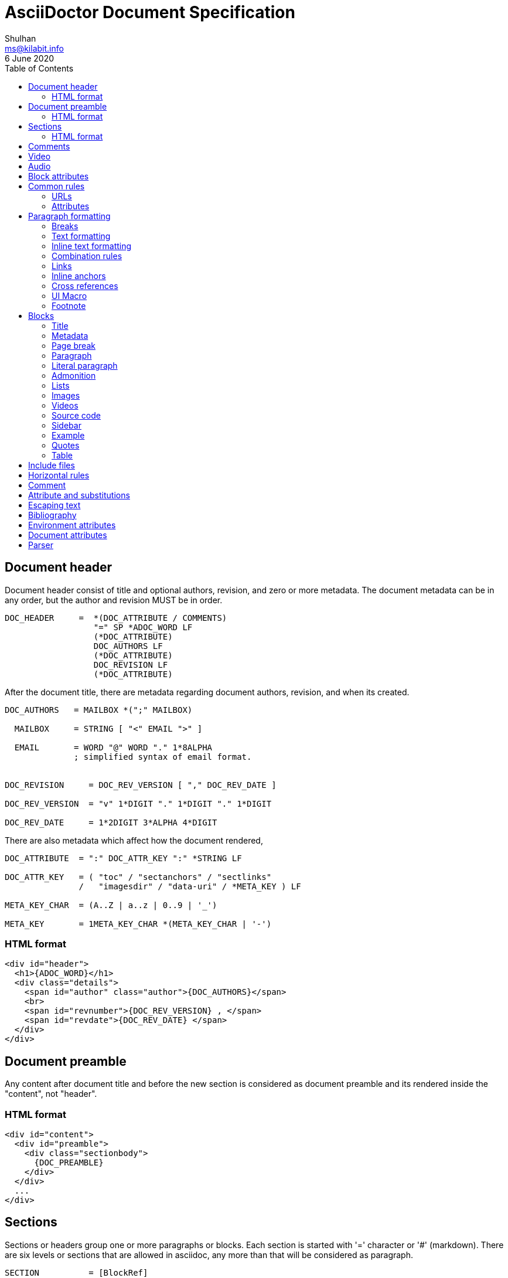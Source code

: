 = AsciiDoctor Document Specification
Shulhan <ms@kilabit.info>
6 June 2020
:toc:

==  Document header

Document header consist of title and optional authors, revision, and zero or
more metadata.
The document metadata can be in any order, but the author and revision MUST be
in order.

----
DOC_HEADER     =  *(DOC_ATTRIBUTE / COMMENTS)
                  "=" SP *ADOC_WORD LF
                  (*DOC_ATTRIBUTE)
                  DOC_AUTHORS LF
                  (*DOC_ATTRIBUTE)
                  DOC_REVISION LF
                  (*DOC_ATTRIBUTE)
----

After the document title, there are metadata regarding document authors,
revision, and when its created.

----
DOC_AUTHORS   = MAILBOX *(";" MAILBOX)

  MAILBOX     = STRING [ "<" EMAIL ">" ]

  EMAIL       = WORD "@" WORD "." 1*8ALPHA
              ; simplified syntax of email format.


DOC_REVISION     = DOC_REV_VERSION [ "," DOC_REV_DATE ]

DOC_REV_VERSION  = "v" 1*DIGIT "." 1*DIGIT "." 1*DIGIT

DOC_REV_DATE     = 1*2DIGIT 3*ALPHA 4*DIGIT
----

There are also metadata which affect how the document rendered,

----
DOC_ATTRIBUTE  = ":" DOC_ATTR_KEY ":" *STRING LF

DOC_ATTR_KEY   = ( "toc" / "sectanchors" / "sectlinks"
               /   "imagesdir" / "data-uri" / *META_KEY ) LF

META_KEY_CHAR  = (A..Z | a..z | 0..9 | '_')

META_KEY       = 1META_KEY_CHAR *(META_KEY_CHAR | '-')
----


===  HTML format

----
<div id="header">
  <h1>{ADOC_WORD}</h1>
  <div class="details">
    <span id="author" class="author">{DOC_AUTHORS}</span>
    <br>
    <span id="revnumber">{DOC_REV_VERSION} , </span>
    <span id="revdate">{DOC_REV_DATE} </span>
  </div>
</div>
----


==  Document preamble

Any content after document title and before the new section is considered as
document preamble and its rendered inside the "content", not "header".

===  HTML format

----
<div id="content">
  <div id="preamble">
    <div class="sectionbody">
      {DOC_PREAMBLE}
    </div>
  </div>
  ...
</div>
----


== Sections

Sections or headers group one or more paragraphs or blocks.
Each section is started with '=' character or '#' (markdown).
There are six levels or sections that are allowed in asciidoc, any more than
that will be considered as paragraph.

----
SECTION          = [BlockRef]
                   2*6(EQUAL/HASH) 1*WSP ADOC_LINE LF
----

===  HTML format

HTML class for section is `sectN`, where N is the level, which is equal to
number of '=' minus 1.

----
<div class="sectN">
  <hN>{ADOC_WORD}</hN>
  <div class="sectionbody">
    ...
  </div>
</div>
----

==  Comments

----
COMMENT_SINGLE = "//" LINE

COMMENT_BLOCK  = "////" LF
                 *LINE
                 "////" LF

COMMENTS = *(COMMENT_SINGLE / COMMENT_BLOCK)
----

==  Video

----
BLOCK_VIDEO = "video::" (URL / WORD) "[" ( "youtube" / "vimeo" ) *(BLOCK_ATTR) "]"
----


==  Audio

----
BLOCK_AUDIO = "audio::" (URL / WORD) "["
              ( "options" "=" DQUOTE *AUDIO_ATTR_OPTIONS DQUOTE )
            "]"

AUDIO_ATTR_OPTIONS = "autoplay" | "loop" | "controls" | "nocontrols"
----


==  Block attributes

----
BLOCK_ATTRS = BLOCK_ATTR *("," BLOCK_ATTR)

BLOCK_ATTR  = WORD "=" (DQUOTE) WORD (DQUOTE)
----

==  Common rules

----
DQUOTE      = %d34  ; "
HASH        = %d35  ; #
SQUOTE      = %d39  ; '
ASTERISK    = %d42  ; *
HYPHEN      = %d45  ; -
PERIOD      = %d46  ; .
COLON       = %d58  ; :
EQUAL       = %d61  ; =
LSQUARE     = %d91  ; [
RSQUARE     = %d93  ; ]
UNDERSCORE  = %d95  ; _
GRAVE       = %d96  ; `
LBRACES     = %d123 ; {
RBRACES     = %d125 ; }

WORD      = 1*VCHAR           ; Sequence of visible character without
                              ; white spaces.

STRING    = WORD *(WSP WORD)  ; Sequence of word with spaces between them.

LINE      = STRING LF         ; Sequence of string that end with \n



REF_ID     = 1*ALPHA *(HYPHEN ALPHA DIGIT)
----

===  URLs

----
URL_LOCAL     = "/" 1*VCHAR *("/" VCHAR)

URL_WINDOWS   = "\\" 1*VCHAR *("\" VCHAR)

URL_EXTERNAL  = ( "http" / "https" ) "://" 1*VCHAR

URL_LITERAL   = "++" URL_EXTERNAL "++"

LOCATION      = URL_LOCAL / URL_WINDOWS / URL_EXTERNAL / URL_LITERAL
----

===  Attributes

----
Options     = LSQUARE *("%" WORD) RSQUARE LF

OptionValue = [DQUOTE] WORD *("," WORD) [DQUOTE]

RoleName    = WORD

AttrRole    = "role" EQUAL (DQUOTE RoleName DQUOTE / RoleName)

AttrTitle   = "title" EQUAL STRING

AttrWindow  = "window" EQUAL  ("_blank")

AttrCaption = "caption" EQUAL STRING

AttrLink    = "link" EQUAL LOCATION

AttrWidth   = "width" EQUAL 1*DIGIT

AttrStart   = "start" EQUAL 1*DIGIT

AttrEnd     = "end" EQUAL 1*DIGIT

AttrOptions = "options" EQUAL OptionValue

AttrCols    = 1*DIGIT *("," 1*DIGIT) [ASTERISK]
----


==  Paragraph formatting

class: `paragraph`

===  Breaks

----
LINEBreak = SP "+" LF
----


===  Text formatting

----
InlinePassthrough = "+" 1*LINE "+"

Italic      = UNDERSCORE (Bold / Mono / 1*LINE UNDERSCORE

Bold        = ASTERISK (Italic / Mono / 1*LINE) ASTERISK

Mono        = GRAVE (InlinePassthrough / (Bold / Italic / 1*LINE) ) GRAVE SP

Mono2       = 2GRAVE (Bold / InlinePassthrough / 1*LINE ) 2GRAVE SP
----


===  Inline text formatting

----
Superscript         = "^" WORD "^"

Subscript           = "~" WORD "~"

InlineItalic        = 2UNDERSCORE STRING 2UNDERSCORE

InlineBold          = 2ASTERISK (InlineItalic / STRING) 2ASTERISK

DoubleQuoteCurved   = DQUOTE GRAVE 1*LINE GRAVE DQUOTE

SingleQuoteCurved   = SQUOTE GRAVE 1*LINE GRAVE SQUOTE

Apostrophe          = GRAVE SQUOTE
----


===  Combination rules

----
ADOC_WORD    = (Superscript / Subscript / InlineItalic / InlineBold
             / DoubleQuoteCurved / SingleQuoteCurved / Apostrophe / WORD)

ADOC_STRING  = (InlinePassthrough / Italic / Bold / Mono / ADOC_WORD / STRING)

ADOC_LINE    = ADOC_STRING LF
----


===  Links

----
LinkAttr        = "," (AttrRole / LinkAttrWindow)

LinkTitle       = LSQUARE *ADOC_STRING *LinkAttr RSQUARE

LinkExternal    = [ "link: "] LOCATION [ LinkTitle ] LF

LinkEMAIL       = [ "mailto" COLON ] EMAIL [ LinkTitle ]

LinkIRC         = "irc://" WORD
----

===  Inline anchors

----
InlineAnchorRoles   = LSQUARE RoleName *(WSP RoleName) RSQUARE

InlineAnchor        = 2LSQUARE REF_ID ["," STRING] 2RSQUARE
                      InlineAnchorRoles Paragraph

InlineAnchorPhrase  = LSQUARE "#" REF_ID *[PERIOD RoleName ] RSQUARE
                      "#" ADOC_STRING "#"

InlineAnchorTag     = "anchor" COLON REF_ID "[]" Paragraph
----

===  Cross references

----
InternalCrossRef  = "<<" REF_ID [ "," WORD ] ">>"

ExternalCrossRef  = "<<" File "#" REF_ID [ "," WORD ] ">>"
----

===  UI Macro

----
Kbd     = "kbd" COLON LSQUARE WORD *("+" WORD) RSQUARE

Menu    = "menu" COLON WORD LSQUARE WORD *(">" WORD) RSQUARE

Button  = "btn" COLON LSQUARE WORD RSQUARE
----

===  Footnote

----
Footnote = "footnote" COLON LSQUARE Paragraph RSQUARE LF LF
----



==  Blocks

Each block may contain a title and/or metadata.

===  Title

* You can assign a title to any paragraph, list, delimited block, or block
  macro.
* The title is displayed immediately above the content.
* If the content is a figure or image, the title is displayed below the content.

----
BlockTitle        = PERIOD ADOC_LINE LF
----

===  Metadata

----
BlockRef          = LSQUARE "#" REF_ID *[PERIOD RoleName] RSQUARE LF

BlockRefOld       = 2LSQUARE REF_ID 2RSQUARE LF
                    LSQUARE  AttrRole RSQUARE

BlockOptionItem   = "," WORD "=" Value

BlockAdoc         = 4EQUAL *WSP LF
                    Paragraph
                    4EQUAL *WSP LF
----


===  Page break

style: `page-break-after: always`

----
PageBreak = "<<<" LF
----


===  Paragraph

class: `paragraph`

----
ParagraphStyle    = LSQUARE PERIOD 1*ALPHA RSQUARE LF

Paragraph         = [ParagraphStyle] 1*ADOC_LINE LF
----

===  Literal paragraph

class: `literalblock`

----
LiteralParagraph  = 1*WSP Paragraph
----

===  Admonition

class: `admonitionblock`

----
AdmonitionType    = %s"NOTE" / %s"TIP" / %s"IMPORTANT" / %s"WARNING"
                  / %s"CAUTION"

Admonition        = AdmonitionType COLON WSP Paragraph

BlockAdmonition   = [BlockTitle]
                    LSQUARE AdmonitionType *WSP *BlockOptionItem RSQUARE LF
                    BlockAdoc
----


===  Lists

A blank line is required before and after a list to separated it from other
blocks.

====  Unordered list

class: `ulist`

----
ListContinuation  = ("+" LF ADOC_LINE / LF LiteralParagraph)

UnorderedListItem = *WSP 1*5(ASTERISK / HYPHEN) SP ADOC_LINE *ListContinuation

UnorderedList     = LF 1*UnorderedListItem LF
----

====  Ordered list

class: `olist arabic`

----
OrderderListItem  = *WSP 1*5(PERIOD) (SP / HTAB) ADOC_LINE *ListContinuation

OrderedList       = LF 1*OrderedListItem LF
----

====  Checklist

class: `ulist checklist`

----
Checklist     = ASTERISK (SP / HTAB)
                LSQUARE (ASTERISK / "X" / SP ) RSQUARE SP ADOC_LINE
----

====  Description

class: `dlist`

----
DescTerminology   = ADOC_STRING 2*5COLON

Description       = DescTerminology (SP / HTAB / LF) ADOC_LINE
----

===  Images

class: `imageblock`

----
ImageCaption  = LSQUARE AttrCaption "," AttrLink RSQUARE LF

ImageHeight   = 1*3DIGIT

ImageWidth    = 1*3DIGIT

ImageAttr     = LSQUARE [WORD
              *("," (ImageHeight / ImageWidth / AttrRole / AttrTitle))
              ] RSQUARE

Image         = LF
                [BlockTitle]
                [BlockRef]
                [ImageCaption]
                "image" 2COLON LOCATION ImageAttr LF

InlineImage   = 1*WSP "image" COLON LOCATION ImageAttr
----

===  Videos

class: `videoblock`

----
VideoAttr = AttrWidth / AttrStart / AttrEnd / AttrOptions

VideoTag  = LSQUARE [ VideoAttr *("," VideoAttr) ] RSQUARE

Video     = LF
            [BlockTitle]
            [BlockRef]
            "video" 2COLON LOCATION VideoTag LF
----

===  Source code

class: `listingblock`

----
LiteralBlock        = "...." LF Paragraph LF "...." LF

CodeLanguage        = WORD

CodeSyntax          = LSQUARE "source" [ "," CodeLanguage ] RSQUARE LF

CalloutID           = 1*DIGIT

CodeCalloutCommon   = ("//" / "#" / ";;") 1*WSP "<" CalloutID ">"

CodeCalloutHTML     = "<!--" CalloutID "-->"

CodeCallout         = (CodeCalloutCommon / CodeCalloutHTML)

CodeSource          = 1*STRING CodeCallout LF

BlockCode           = [BlockTitle]
                      [CodeSyntax]
                      4HYPHEN LF
                      1*CodeSource
                      4HYPHEN LF

BlockCodeSimple     = [BlockTitle]
                      [CodeSource] 1CodeSource LF

BlockCodeMarkdown   = 3GRAVE [CodeLanguage] LF
                      1*CodeSource
                      3GRAVE LF
----

===  Sidebar

class: `sidebarblock`

----
BlockSidebar    = [BlockTitle] 4ASTERISK Paragraph 4ASTERISK LF
----

===  Example

class: `exampleblock`

----
BlockExample    = [BlockTitle] BlockAdoc
----

===  Quotes

class: `quoteblock`

----
QuoteAuthor = 1*STRING

QuoteSource = 1*ADOC_STRING

QuoteLabel  = LSQUARE %s"quote" *(WSP) ["," QuoteAuthor ["," QuoteSource]]] RSQUARE

BlockQuote  = [QuoteLabel] LF
              [4UNDERSCORE Paragraph 4UNDERSCORE / Paragraph] LF
----

Abbreviated quote,

----
AbbrQuote   = DQUOTE Paragraph DQUOTE LF
              2HYPHEN [SP] QuoteAuthor ["," QuoteSource] LF
----

Air quote,

----
AirQuote    = QuoteLabel LF
              2DQUOTE LF Paragraph 2DQUOTE LF
----

Quotes with markdown styles,

----
QuoteMDLINE   = ">" SP ADOC_LINE

QuoteMDLabel  = ">" SP 2HYPHEN [SP] QuoteAuthor ["," QuoteSource]

QuoteMD       = 1*QuoteMDLINE QuoteMDLabel
----


===  Table

class: `tableblock frame-all grid-all stretch`

----
TableAttr     = AttrCols / AttrOptions / AttrWidth

TableOptions  = LSQUARE Options *("," TableAttr) RSQUARE

TableColumn   = "|" Paragraph

TableHeader   = TableColumn *("|" [LF] TableColumn)

TableRow      = TableColumn *("|" [LF] TableColumn)

Table         = [BlockTitle]
                [TableOptions]
                "|===" LF
                [ TableHeader LF ]
                *TableRow LF
                "|===" LF

CSVLINE         = STRING *("," STRING) LF

TableCSV        = ",===" LF *CSVLINE LF ",===" LF

TableCSVInclude = "|===" LF Include "|===" LF

DSVSep          = 1VCHAR

DSVLINE         = STRING *(DSVSep STRING) LF

TableDSV        = DSVSep "===" LF DSVLINE LF DSVSep "===" LF
----



==  Include files

----
Extension   = ( "adoc" / "asciidoc" / "ad" )

File        = 1*WORD [ PERIOD Extension ]

Include     = "include" 2COLON ( File / URL_EXTERNAL ) "[]" LF
----



==  Horizontal rules

----
HorizontalRule           = LF 3SQUOTE LF                      ; \n'''\n
----

Markdown styles,

----
HorizontalRuleMDHyphen   = LF 3HYPHEN LF                      ; \n---\n

HorizontalRuleMDHyphen2  = LF HYPHEN SP HYPHEN SP HYPHEN LF   ; \n- - -\n

HorizontalRuleMDStar     = LF 3STAR LF                        ; \n***\n

HorizontalRuleMDStar2    = LF STAR SP STAR SP STAR LF         ; \n* * *\n
----


==  Comment

----
SingleComment = "//" LINE

BlockComment  = "////" LF Paragraph "////" LF
----


== Attribute and substitutions

----
AttrSubs  = LBRACES REF_ID RBRACES
----

Predefined attributes,

----
KnownAttr = "blank"   / "empty"  / "sp"    / "nbsp"  / "zwsp"  / "wj"  / "apos"
          / "quot"    / "lsquo"  / "rsquo" / "ldquo" / "rdquo" / "deg" / "plus"
          / "plus"    / "brvbar" / "vbar"  / "amp"   / "lt"    / "gt"
          / "startsb" / "endsb"  / "caret" / "asterisk" / "tilde" / "backslash"
          / "backtick" / "two-colons" / "two-semicolons" / "cpp"
----

== Escaping text

----
Esc           = "\" (ASTERISK / GRAVE / LSQUARE / HYPHEN / EQUAL / LBRACES
              / "_" / "~" / "^" / )

InlinePass    = "+" WORD "+"

InlineRaw     = "+++" STRING "+++"

InlineRawPass = "pass" COLON LSQUARE STRING RSQUARE
----


==  Bibliography

----
BibLabel  = LSQUARE "bibliography" RSQUARE

BibItem   = 3LSQUARE REF_ID ["," WORD] 3RSQUARE LINE
----


==  Environment attributes

asciidoctor::
  Set if the current processor is Asciidoctor.

asciidoctor-version::
  Asciidoctor version.

backend::
  Backend used to create the output file.

basebackend::
  The backend value minus any trailing numbers. For example, if the backend is
  `docbook5`, the basebackend is `docbook`.

docdate::
  Last modified date of the source document.

docdatetime::
  Last modified date and time of the source document.

docdir::
  Full path of the directory that contains the source document.

docfile::
  Full path of the source document.

docfilesuffix::
  File extension of the source document, including the leading period.

docname::
  Root name of the source document (no leading path or file extension).

doctime::
  Last modified time of the source document.

doctype::
  Document type (article, book or manpage).

docyear::
  Year that the document was last modified.

embedded::
  Set if content is being converted to an embeddable document (body only).

filetype::
  File extension of the output file name (without leading period).

htmlsyntax::
  Syntax used when generating the HTML output (html or xhtml).

localdate::
  Date when the document was converted.

localdatetime::
  Date and time when the document was converted.

localtime::
  Time when the document was converted.

localyear::
  Year when the document was converted.

outdir::
  Full path of the output directory.

outfile::
  Full path of the output file.

outfilesuffix::
  File extension of the output file (starting with a period) as determined by
  the backend (.html for html, .xml for docbook, etc.). (The value is not
  updated to match the file extension of the output file when one is specified
  explicitly). Safe to modify.

safe-mode-level::
  Numeric value of the safe mode setting. (UNSAFE=0, SAFE=10, SERVER=10,
  SECURE=20).

safe-mode-name::
    Textual value of the safe mode setting.

safe-mode-unsafe:: Set if the safe mode is UNSAFE.

safe-mode-safe:: Set if the safe mode is SAFE.

safe-mode-server:: Set if the safe mode is SERVER.

safe-mode-secure:: Set if the safe mode is SECURE.

user-home::
  Home directory of the current user. Resolves to . if the safe mode is SERVER
  or greater.


==  Document attributes

data-uri::
  When the data-uri attribute is set, all images in the document--including
  admonition icons—-are embedded into the document as data URIs.

imagesdir::
Images are resolved relative to the value of the imagesdir document attribute,
which is empty by default. You are encouraged to make use of the imagesdir
attribute to avoid hard-coding the common path to your images in every image
macro.
+
The imagesdir attribute can be an absolute path, relative path, or base URL.
When the image target is a URL or absolute path, the imagesdir prefix is not
prepended.

sourcedir:: directory to source code block.

source-highlighter::
  Syntax highlighting is enabled by setting the source-highlighter attribute in
  the document header or passed as an argument.


==  Parser

Asciidoc document depends on line-feed character, so before parsing we MUST
replace all "\r\n" with "\n".

The document composed of one or more block.

// vim: set expandtab ts=2 sw=2 tw=80:

